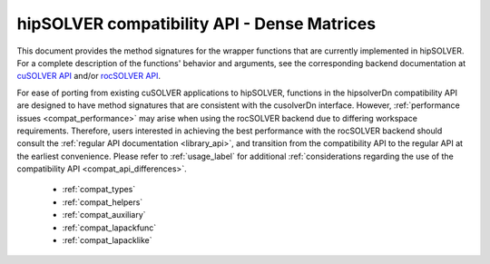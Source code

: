 .. meta::
  :description: hipSOLVER documentation and API reference library
  :keywords: hipSOLVER, rocSOLVER, ROCm, API, documentation

.. _library_compat:

********************************************************************
hipSOLVER compatibility API - Dense Matrices
********************************************************************

This document provides the method signatures for the wrapper functions that are currently implemented in hipSOLVER.
For a complete description of the functions' behavior and arguments, see the corresponding backend documentation
at `cuSOLVER API <https://docs.nvidia.com/cuda/cusolver/>`_ and/or `rocSOLVER API <https://rocm.docs.amd.com/projects/rocSOLVER/en/latest/api/index.html>`_.

For ease of porting from existing cuSOLVER applications to hipSOLVER, functions in the hipsolverDn compatibility API are designed to have
method signatures that are consistent with the cusolverDn interface. However, :ref:`performance issues <compat_performance>` may arise when
using the rocSOLVER backend due to differing workspace requirements. Therefore, users interested in achieving the best performance with
the rocSOLVER backend should consult the :ref:`regular API documentation <library_api>`, and transition from the compatibility API to
the regular API at the earliest convenience. Please refer to :ref:`usage_label` for additional :ref:`considerations regarding the use of
the compatibility API <compat_api_differences>`.

  * :ref:`compat_types`
  * :ref:`compat_helpers` 
  * :ref:`compat_auxiliary`
  * :ref:`compat_lapackfunc`
  * :ref:`compat_lapacklike`

